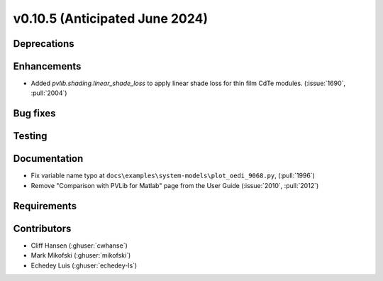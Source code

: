 .. _whatsnew_01050:


v0.10.5 (Anticipated June 2024)
-------------------------------


Deprecations
~~~~~~~~~~~~


Enhancements
~~~~~~~~~~~~
* Added `pvlib.shading.linear_shade_loss` to apply linear shade loss for thin
  film CdTe modules. (:issue:`1690`, :pull:`2004`)


Bug fixes
~~~~~~~~~


Testing
~~~~~~~


Documentation
~~~~~~~~~~~~~
* Fix variable name typo at
  ``docs\examples\system-models\plot_oedi_9068.py``, (:pull:`1996`)
* Remove "Comparison with PVLib for Matlab" page from the User Guide (:issue:`2010`, :pull:`2012`)


Requirements
~~~~~~~~~~~~


Contributors
~~~~~~~~~~~~
* Cliff Hansen (:ghuser:`cwhanse`)
* Mark Mikofski (:ghuser:`mikofski`)
* Echedey Luis (:ghuser:`echedey-ls`)
